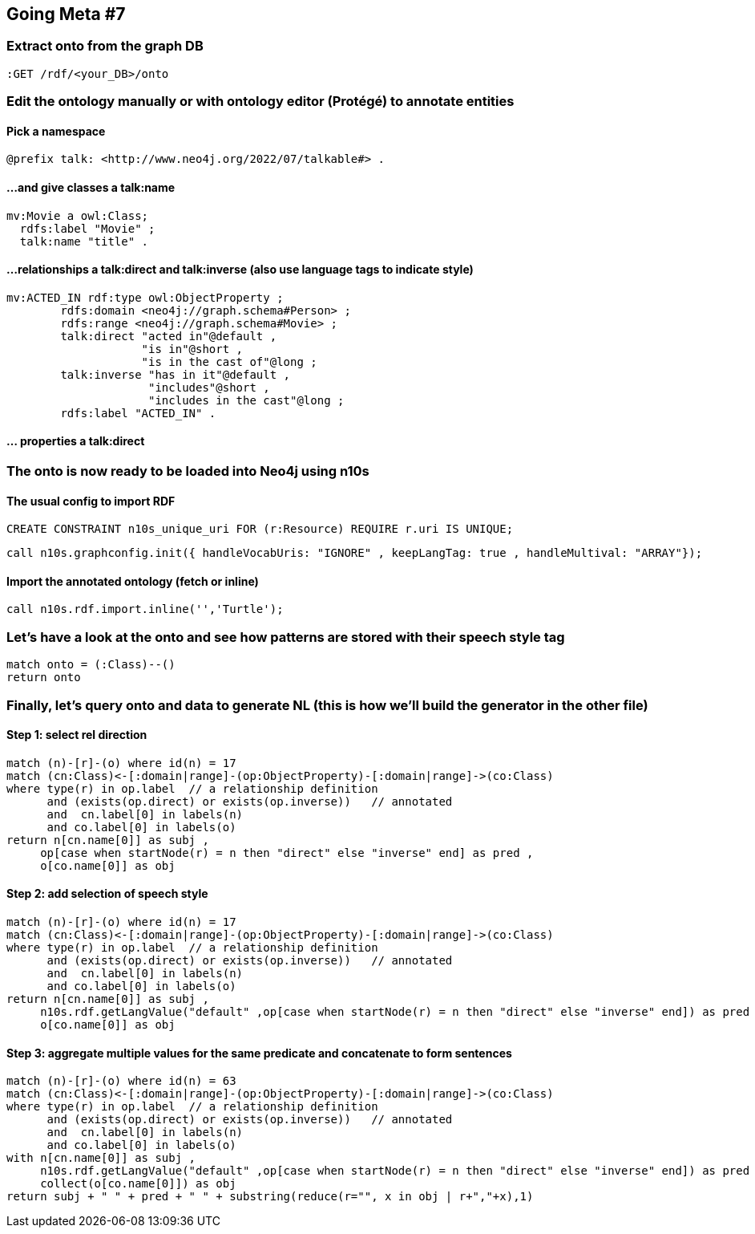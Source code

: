 ## Going Meta #7

### Extract onto from the graph DB
[source, python]
----
:GET /rdf/<your_DB>/onto
----

### Edit the ontology manually or with ontology editor (Protégé) to annotate entities

####  Pick a namespace
[source, python]
----
@prefix talk: <http://www.neo4j.org/2022/07/talkable#> .
----

#### ...and give classes a talk:name

[source, python]
----
mv:Movie a owl:Class;
  rdfs:label "Movie" ;
  talk:name "title" .
----  

#### ...relationships a talk:direct and talk:inverse (also use language tags to indicate style)

[source, python]
----
mv:ACTED_IN rdf:type owl:ObjectProperty ;
        rdfs:domain <neo4j://graph.schema#Person> ;
        rdfs:range <neo4j://graph.schema#Movie> ;
        talk:direct "acted in"@default ,
                    "is in"@short ,
                    "is in the cast of"@long ;
        talk:inverse "has in it"@default ,
                     "includes"@short ,
                     "includes in the cast"@long ;
        rdfs:label "ACTED_IN" .
----

#### ... properties a talk:direct 


### The onto is now ready to be loaded into Neo4j using n10s

#### The usual config to import RDF 
[source, python]
----
CREATE CONSTRAINT n10s_unique_uri FOR (r:Resource) REQUIRE r.uri IS UNIQUE;
----

[source, python]
----
call n10s.graphconfig.init({ handleVocabUris: "IGNORE" , keepLangTag: true , handleMultival: "ARRAY"});
----

#### Import the annotated ontology (fetch or inline)

[source, python]
----
call n10s.rdf.import.inline('','Turtle');
----

### Let's have a look at the onto and see how patterns are stored with their speech style tag

[source, python]
----
match onto = (:Class)--()
return onto
----                            
                            
### Finally, let's query onto and data to generate NL (this is how we'll build the generator in the other file)

#### Step 1: select rel direction

[source, python]
----
match (n)-[r]-(o) where id(n) = 17
match (cn:Class)<-[:domain|range]-(op:ObjectProperty)-[:domain|range]->(co:Class)
where type(r) in op.label  // a relationship definition
      and (exists(op.direct) or exists(op.inverse))   // annotated
      and  cn.label[0] in labels(n)
      and co.label[0] in labels(o)
return n[cn.name[0]] as subj ,
     op[case when startNode(r) = n then "direct" else "inverse" end] as pred ,
     o[co.name[0]] as obj
----

#### Step 2: add selection of speech style

[source, python]
----
match (n)-[r]-(o) where id(n) = 17
match (cn:Class)<-[:domain|range]-(op:ObjectProperty)-[:domain|range]->(co:Class)
where type(r) in op.label  // a relationship definition
      and (exists(op.direct) or exists(op.inverse))   // annotated
      and  cn.label[0] in labels(n)
      and co.label[0] in labels(o)
return n[cn.name[0]] as subj ,
     n10s.rdf.getLangValue("default" ,op[case when startNode(r) = n then "direct" else "inverse" end]) as pred ,
     o[co.name[0]] as obj
----

#### Step 3: aggregate multiple values for the same predicate and concatenate to form sentences

[source, python]
----
match (n)-[r]-(o) where id(n) = 63
match (cn:Class)<-[:domain|range]-(op:ObjectProperty)-[:domain|range]->(co:Class)
where type(r) in op.label  // a relationship definition
      and (exists(op.direct) or exists(op.inverse))   // annotated
      and  cn.label[0] in labels(n)
      and co.label[0] in labels(o)
with n[cn.name[0]] as subj ,
     n10s.rdf.getLangValue("default" ,op[case when startNode(r) = n then "direct" else "inverse" end]) as pred ,
     collect(o[co.name[0]]) as obj
return subj + " " + pred + " " + substring(reduce(r="", x in obj | r+","+x),1)
----
